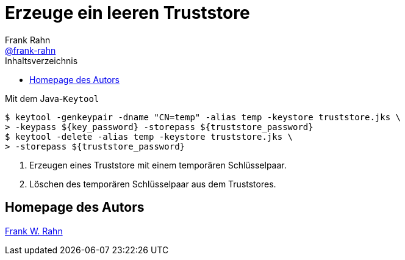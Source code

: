 = Erzeuge ein leeren Truststore
Frank Rahn <https://github.com/frank-rahn[@frank-rahn]>
:toc:
:toc-placement!:
:toclevels: 3
:toc-title: Inhaltsverzeichnis
:sectanchors:

toc::[]

.Mit dem Java-`Keytool`
[source,bash]
----
$ keytool -genkeypair -dname "CN=temp" -alias temp -keystore truststore.jks \
> -keypass ${key_password} -storepass ${truststore_password}
$ keytool -delete -alias temp -keystore truststore.jks \
> -storepass ${truststore_password}
----
1. Erzeugen eines Truststore mit einem temporären Schlüsselpaar.
2. Löschen des temporären Schlüsselpaar aus dem Truststores.

== Homepage des Autors
https://www.frank-rahn.de/?utm_source=github&utm_medium=readme&utm_campaign=tls-proxy&utm_content=top[Frank W. Rahn]
